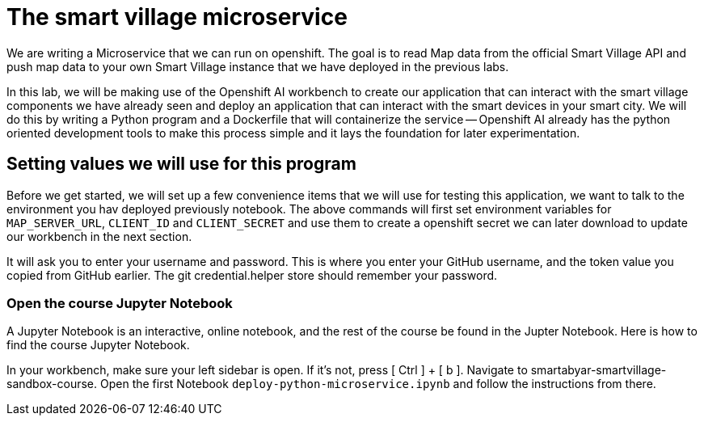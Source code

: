 = The smart village microservice

We are writing a Microservice that we can run on openshift. The goal is to read Map data from the official Smart Village API and push map data to your own Smart Village instance that we have deployed in the previous labs.

In this lab, we will be making use of the Openshift AI workbench to create our application that can interact with the smart village components we have already seen and deploy an application that can interact with the smart devices in your smart city.   We will do this by writing a Python program and a Dockerfile that will containerize the service -- Openshift AI already has the python oriented development tools to make this process simple and it lays the foundation for later experimentation.

== Setting values we will use for this program

Before we get started, we will set up a few convenience items that we will use for testing this application, we want to talk to the environment you hav deployed previously notebook. 
The above commands will first set environment variables for `MAP_SERVER_URL`, `CLIENT_ID` and `CLIENT_SECRET` and use them to create a openshift secret we can later download to update our workbench in the next section.


It will ask you to enter your username and password. This is where you enter your GitHub username, and the token value you copied from GitHub earlier. The git credential.helper store should remember your password.

=== Open the course Jupyter Notebook
A Jupyter Notebook is an interactive, online notebook, and the rest of the course be found in the Jupter Notebook. Here is how to find the course Jupyter Notebook.

In your workbench, make sure your left sidebar is open. If it’s not, press [ Ctrl ] + [ b ].
Navigate to smartabyar-smartvillage-sandbox-course.
Open the first Notebook `deploy-python-microservice.ipynb` and follow the instructions from there.

